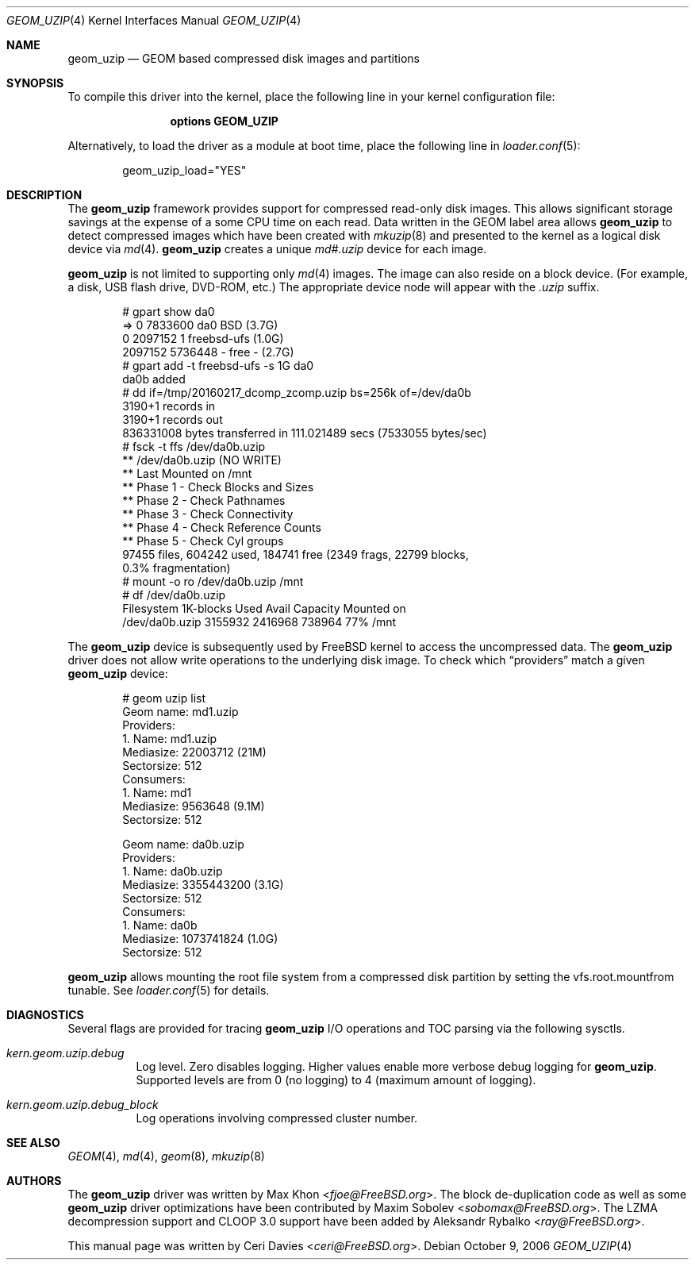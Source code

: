.\"
.\" Copyright (c) 2006 Ceri Davies
.\" All rights reserved.
.\"
.\" Redistribution and use in source and binary forms, with or without
.\" modification, are permitted provided that the following conditions
.\" are met:
.\" 1. Redistributions of source code must retain the above copyright
.\"    notice, this list of conditions and the following disclaimer.
.\" 2. Redistributions in binary form must reproduce the above copyright
.\"    notice, this list of conditions and the following disclaimer in the
.\"    documentation and/or other materials provided with the distribution.
.\"
.\" THIS SOFTWARE IS PROVIDED BY THE AUTHOR AND CONTRIBUTORS ``AS IS'' AND
.\" ANY EXPRESS OR IMPLIED WARRANTIES, INCLUDING, BUT NOT LIMITED TO, THE
.\" IMPLIED WARRANTIES OF MERCHANTABILITY AND FITNESS FOR A PARTICULAR PURPOSE
.\" ARE DISCLAIMED.  IN NO EVENT SHALL THE AUTHOR OR CONTRIBUTORS BE LIABLE
.\" FOR ANY DIRECT, INDIRECT, INCIDENTAL, SPECIAL, EXEMPLARY, OR CONSEQUENTIAL
.\" DAMAGES (INCLUDING, BUT NOT LIMITED TO, PROCUREMENT OF SUBSTITUTE GOODS
.\" OR SERVICES; LOSS OF USE, DATA, OR PROFITS; OR BUSINESS INTERRUPTION)
.\" HOWEVER CAUSED AND ON ANY THEORY OF LIABILITY, WHETHER IN CONTRACT, STRICT
.\" LIABILITY, OR TORT (INCLUDING NEGLIGENCE OR OTHERWISE) ARISING IN ANY WAY
.\" OUT OF THE USE OF THIS SOFTWARE, EVEN IF ADVISED OF THE POSSIBILITY OF
.\" SUCH DAMAGE.
.\"
.\" $FreeBSD: releng/12.0/share/man/man4/geom_uzip.4 295943 2016-02-23 23:59:08Z sobomax $
.\"
.Dd October 9, 2006
.Dt GEOM_UZIP 4
.Os
.Sh NAME
.Nm geom_uzip
.Nd "GEOM based compressed disk images and partitions"
.Sh SYNOPSIS
To compile this driver into the kernel,
place the following line in your
kernel configuration file:
.Bd -ragged -offset indent
.Cd "options GEOM_UZIP"
.Ed
.Pp
Alternatively, to load the driver as a
module at boot time, place the following line in
.Xr loader.conf 5 :
.Bd -literal -offset indent
geom_uzip_load="YES"
.Ed
.Sh DESCRIPTION
The
.Nm
framework provides support for compressed read-only
disk images.
This allows significant storage savings at the expense of
a some CPU time on each read.
Data written in the GEOM label area allows
.Nm
to detect compressed images which have been created with
.Xr mkuzip 8
and presented to the kernel as a logical disk device via
.Xr md 4 .
.Nm
creates a unique
.Pa md#.uzip
device for each image.
.Pp
.Nm
is not limited to supporting only
.Xr md 4
images.
The image can also reside on a block device.
.Pq For example, a disk, USB flash drive,  DVD-ROM, etc.
The appropriate device node will appear with the
.Pa .uzip
suffix.
.Bd -literal -offset indent
# gpart show da0
=>      0  7833600  da0  BSD  (3.7G)
        0  2097152    1  freebsd-ufs  (1.0G)
  2097152  5736448       - free -  (2.7G)
# gpart add -t freebsd-ufs -s 1G da0
da0b added
# dd if=/tmp/20160217_dcomp_zcomp.uzip bs=256k of=/dev/da0b
3190+1 records in
3190+1 records out
836331008 bytes transferred in 111.021489 secs (7533055 bytes/sec)
# fsck -t ffs /dev/da0b.uzip
** /dev/da0b.uzip (NO WRITE)
** Last Mounted on /mnt
** Phase 1 - Check Blocks and Sizes
** Phase 2 - Check Pathnames
** Phase 3 - Check Connectivity
** Phase 4 - Check Reference Counts
** Phase 5 - Check Cyl groups
97455 files, 604242 used, 184741 free (2349 frags, 22799 blocks,
   0.3% fragmentation)
# mount -o ro /dev/da0b.uzip /mnt
# df /dev/da0b.uzip
Filesystem     1K-blocks    Used  Avail Capacity  Mounted on
/dev/da0b.uzip   3155932 2416968 738964    77%    /mnt
.Ed
.Pp
The
.Nm
device is subsequently used by
.Fx
kernel to access the uncompressed data.
The
.Nm
driver does not allow write operations to the underlying disk image.
To check which
.Dq providers
match a given
.Nm
device:
.Bd -literal -offset indent
# geom uzip list
Geom name: md1.uzip
Providers:
1. Name: md1.uzip
   Mediasize: 22003712 (21M)
   Sectorsize: 512
Consumers:
1. Name: md1
   Mediasize: 9563648 (9.1M)
   Sectorsize: 512

Geom name: da0b.uzip
Providers:
1. Name: da0b.uzip
   Mediasize: 3355443200 (3.1G)
   Sectorsize: 512
Consumers:
1. Name: da0b
   Mediasize: 1073741824 (1.0G)
   Sectorsize: 512
.Ed
.Pp
.Nm
allows mounting the root file system from a compressed disk partition by
setting the
.Dv vfs.root.mountfrom
tunable.
See
.Xr loader.conf 5
for details.
.Sh DIAGNOSTICS
Several flags are provided for tracing
.Nm
I/O operations and TOC parsing via the following sysctls.
.Bl -tag -width indent
.It Va kern.geom.uzip.debug
Log level.
Zero disables logging.
Higher values enable more verbose debug logging for
.Nm .
Supported levels are from 0 (no logging) to 4 (maximum amount of logging).
.It Va kern.geom.uzip.debug_block
Log operations involving compressed cluster number.
.El
.Sh SEE ALSO
.Xr GEOM 4 ,
.Xr md 4 ,
.Xr geom 8 ,
.Xr mkuzip 8
.Sh AUTHORS
.An -nosplit
The
.Nm
driver was written by
.An Max Khon Aq Mt fjoe@FreeBSD.org .
The block de-duplication code as well as some
.Nm
driver optimizations have been contributed by
.An Maxim Sobolev Aq Mt sobomax@FreeBSD.org .
The LZMA decompression support and CLOOP 3.0 support have been added by
.An Aleksandr Rybalko Aq Mt ray@FreeBSD.org .
.Pp
This manual page was written by
.An Ceri Davies Aq Mt ceri@FreeBSD.org .
